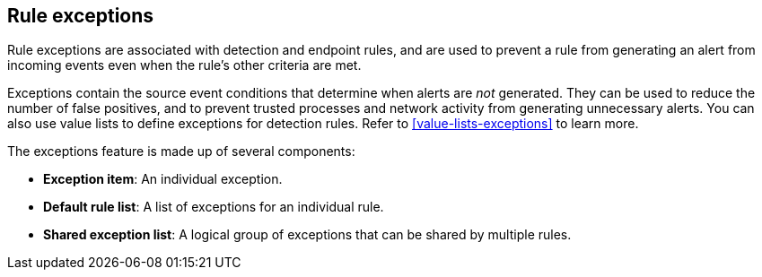 [[detections-ui-exceptions]]
== Rule exceptions

Rule exceptions are associated with detection and endpoint rules, and are used to prevent a rule from generating an alert from incoming events even when the rule's other criteria are met. 

Exceptions contain the source event conditions that determine when alerts are _not_ generated. They can be used to reduce the number of false positives, and to prevent trusted processes and network activity from generating unnecessary alerts. You can also use value lists to define exceptions for detection rules. Refer to <<value-lists-exceptions>> to learn more.

The exceptions feature is made up of several components:

* *Exception item*: An individual exception. 
* *Default rule list*: A list of exceptions for an individual rule.
* *Shared exception list*: A logical group of exceptions that can be shared by multiple rules.


